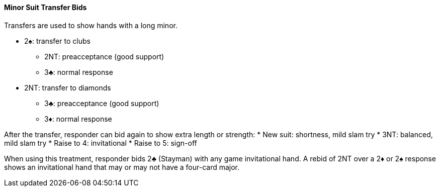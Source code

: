 #### Minor Suit Transfer Bids

Transfers are used to show hands with a long minor.

* 2♠: transfer to clubs
** 2NT: preacceptance (good support)
** 3♣: normal response
* 2NT: transfer to diamonds
** 3♣: preacceptance (good support)
** 3♦: normal response

After the transfer, responder can bid again to show extra length or strength:
* New suit: shortness, mild slam try
* 3NT: balanced, mild slam try
* Raise to 4: invitational
* Raise to 5: sign-off

When using this treatment, responder bids 2♣ (Stayman) with any game invitational hand. 
A rebid of 2NT over a 2♦ or 2♠ response shows an invitational hand that may or may not have a four-card major.

